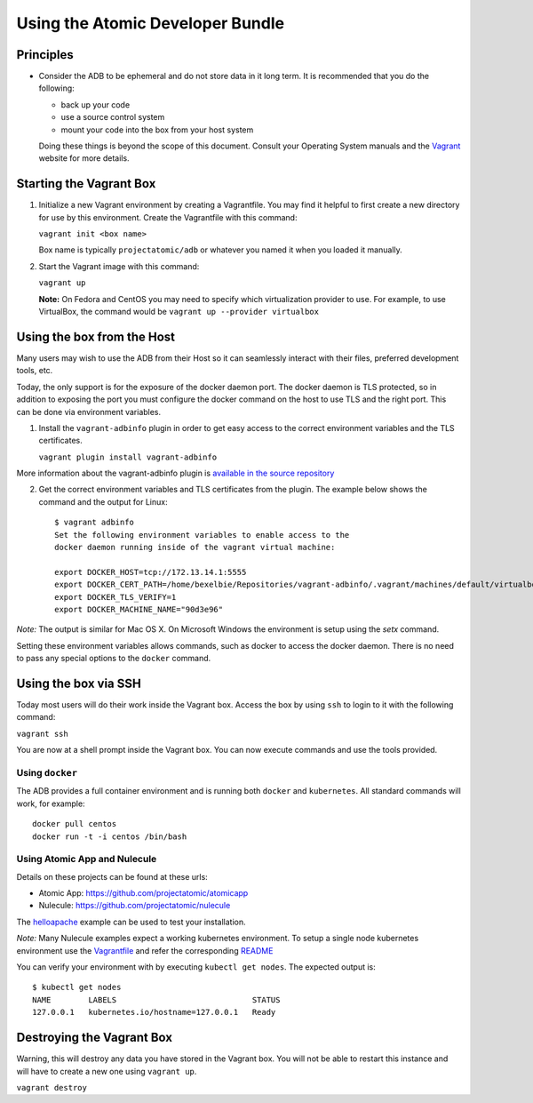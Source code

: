 =================================
Using the Atomic Developer Bundle
=================================

Principles
==========

* Consider the ADB to be ephemeral and do not store data in it long term.  It is recommended that you do the following:

  * back up your code
  * use a source control system
  * mount your code into the box from your host system

  Doing these things is beyond the scope of this document.  Consult your Operating System manuals and the `Vagrant <http://vagrantup.com/>`_ website for more details.

Starting the Vagrant Box
========================

1. Initialize a new Vagrant environment by creating a Vagrantfile.  You may find it helpful to first create a new directory for use by this environment.  Create the Vagrantfile with this command:

   ``vagrant init <box name>``

   Box name is typically ``projectatomic/adb`` or whatever you named it when you loaded it manually.

2. Start the Vagrant image with this command:
    
   ``vagrant up``

   **Note:** On Fedora and CentOS you may need to specify which virtualization provider to use.  For example, to use VirtualBox, the command would be ``vagrant up --provider virtualbox``

Using the box from the Host
===========================

Many users may wish to use the ADB from their Host so it can seamlessly interact with their files, preferred development tools, etc.

Today, the only support is for the exposure of the docker daemon port.  The docker daemon is TLS protected, so in addition to exposing the port you must configure the docker command on the host to use TLS and the right port.  This can be done via environment variables.

1. Install the ``vagrant-adbinfo`` plugin in order to get easy access to the correct environment variables and the TLS certificates.

   ``vagrant plugin install vagrant-adbinfo``

More information about the vagrant-adbinfo plugin is `available in the source repository <https://github.com/projectatomic/adbinfo>`_

2. Get the correct environment variables and TLS certificates from the plugin.  The example below shows the command and the output for Linux::

    $ vagrant adbinfo
    Set the following environment variables to enable access to the
    docker daemon running inside of the vagrant virtual machine:
    
    export DOCKER_HOST=tcp://172.13.14.1:5555
    export DOCKER_CERT_PATH=/home/bexelbie/Repositories/vagrant-adbinfo/.vagrant/machines/default/virtualbox/.docker
    export DOCKER_TLS_VERIFY=1
    export DOCKER_MACHINE_NAME="90d3e96"

*Note:* The output is similar for Mac OS X.  On Microsoft Windows the environment is setup using the `setx` command.

Setting these environment variables allows commands, such as docker to access the docker daemon.  There is no need to pass any special options to the ``docker`` command.

Using the box via SSH
=====================
   
Today most users will do their work inside the Vagrant box.  Access the box by using ``ssh`` to login to it with the following command:

``vagrant ssh``

You are now at a shell prompt inside the Vagrant box.  You can now execute commands and use the tools provided.

Using ``docker``
################

The ADB provides a full container environment and is running both ``docker`` and ``kubernetes``.  All standard commands will work, for example::

   docker pull centos
   docker run -t -i centos /bin/bash

Using Atomic App and Nulecule
#############################

Details on these projects can be found at these urls:

* Atomic App: https://github.com/projectatomic/atomicapp
* Nulecule: https://github.com/projectatomic/nulecule

The `helloapache <https://registry.hub.docker.com/u/projectatomic/helloapache/>`_ example can be used to test your installation.

*Note:* Many Nulecule examples expect a working kubernetes environment.  To setup a single node kubernetes environment use the `Vagrantfile <../components/centos/centos-k8s-singlenode-setup/Vagrantfile>`_ and refer the corresponding `README <../components/centos/centos-k8s-singlenode-setup/README.rst>`_

You can verify your environment with by executing ``kubectl get nodes``.  The expected output is:

::

  $ kubectl get nodes                                                                         
  NAME        LABELS                             STATUS
  127.0.0.1   kubernetes.io/hostname=127.0.0.1   Ready

Destroying the Vagrant Box
==========================

Warning, this will destroy any data you have stored in the Vagrant box.  You will not be able to restart this instance and will have to create a new one using ``vagrant up``.

``vagrant destroy``
